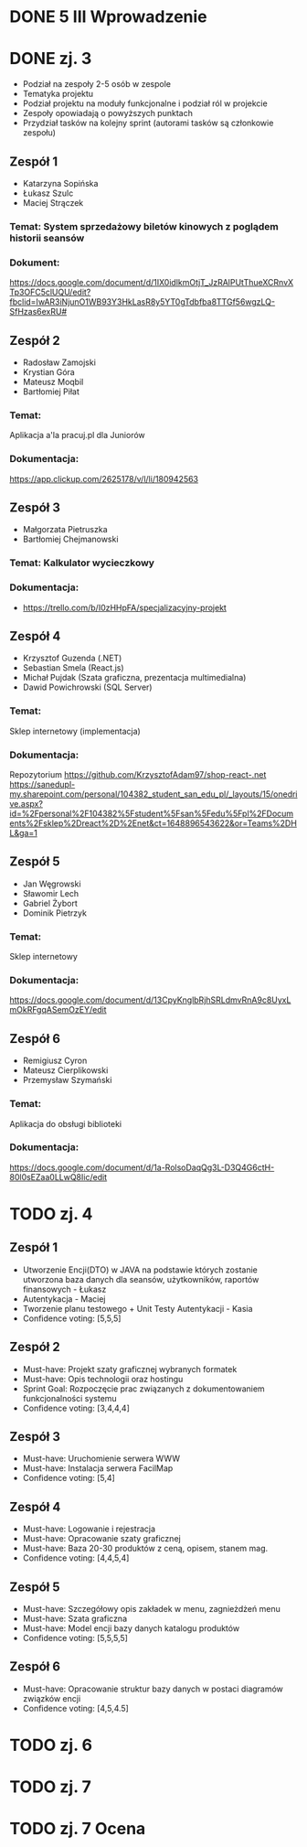 * DONE 5 III Wprowadzenie

* DONE zj. 3
 - Podział na zespoły 2-5 osób w zespole
 - Tematyka projektu
 - Podział projektu na moduły funkcjonalne i podział ról w projekcie
 - Zespoły opowiadają o powyższych punktach
 - Przydział tasków na kolejny sprint (autorami tasków są członkowie zespołu)
** Zespół 1
   - Katarzyna Sopińska
   - Łukasz Szulc
   - Maciej Strączek
*** Temat: System sprzedażowy biletów kinowych z poglądem historii seansów
*** Dokument:
   https://docs.google.com/document/d/1IX0idlkmOtjT_JzRAlPUtThueXCRnvXTp3OFC5clUQU/edit?fbclid=IwAR3iNjunO1WB93Y3HkLasR8y5YT0gTdbfba8TTGf56wgzLQ-SfHzas6exRU#

** Zespół 2
   - Radosław Zamojski
   - Krystian Góra
   - Mateusz Moqbil
   - Bartłomiej Piłat
*** Temat:
   Aplikacja a'la pracuj.pl dla Juniorów
*** Dokumentacja:
   https://app.clickup.com/2625178/v/l/li/180942563

** Zespół 3
   - Małgorzata Pietruszka
   - Bartłomiej Chejmanowski
*** Temat: Kalkulator wycieczkowy
*** Dokumentacja:
   - https://trello.com/b/I0zHHpFA/specjalizacyjny-projekt

** Zespół 4
   - Krzysztof Guzenda (.NET)
   - Sebastian Smela (React.js)
   - Michał Pujdak (Szata graficzna, prezentacja multimedialna)
   - Dawid Powichrowski (SQL Server)
*** Temat:
   Sklep internetowy (implementacja)
*** Dokumentacja:
   Repozytorium https://github.com/KrzysztofAdam97/shop-react-.net
   https://sanedupl-my.sharepoint.com/personal/104382_student_san_edu_pl/_layouts/15/onedrive.aspx?id=%2Fpersonal%2F104382%5Fstudent%5Fsan%5Fedu%5Fpl%2FDocuments%2Fsklep%2Dreact%2D%2Enet&ct=1648896543622&or=Teams%2DHL&ga=1

** Zespół 5
   - Jan Węgrowski
   - Sławomir Lech
   - Gabriel Żybort
   - Dominik Pietrzyk
*** Temat:
   Sklep internetowy
*** Dokumentacja:
   https://docs.google.com/document/d/13CpyKnglbRjhSRLdmvRnA9c8UyxLmOkRFgqASemOzEY/edit

** Zespół 6
   - Remigiusz Cyron
   - Mateusz Cierplikowski
   - Przemysław Szymański
*** Temat:
   Aplikacja do obsługi biblioteki
*** Dokumentacja:
   https://docs.google.com/document/d/1a-RolsoDaqQg3L-D3Q4G6ctH-80l0sEZaa0LLwQ8Iic/edit

* TODO zj. 4
** Zespół 1
   - Utworzenie Encji(DTO) w JAVA na podstawie których zostanie utworzona baza danych dla seansów, użytkowników, raportów finansowych - Łukasz
   - Autentykacja - Maciej
   - Tworzenie planu testowego + Unit Testy Autentykacji - Kasia
   - Confidence voting: [5,5,5]

** Zespół 2
   - Must-have: Projekt szaty graficznej wybranych formatek
   - Must-have: Opis technologii oraz hostingu
   - Sprint Goal: Rozpoczęcie prac związanych z dokumentowaniem funkcjonalności systemu
   - Confidence voting: [3,4,4,4]
** Zespół 3
   - Must-have: Uruchomienie serwera WWW
   - Must-have: Instalacja serwera FacilMap
   - Confidence voting: [5,4]

** Zespół 4
   - Must-have: Logowanie i rejestracja
   - Must-have: Opracowanie szaty graficznej
   - Must-have: Baza 20-30 produktów z ceną, opisem, stanem mag.
   - Confidence voting: [4,4,5,4]
** Zespół 5
   - Must-have: Szczegółowy opis zakładek w menu, zagnieżdżeń menu
   - Must-have: Szata graficzna
   - Must-have: Model encji bazy danych katalogu produktów
   - Confidence voting: [5,5,5,5]
** Zespół 6
   - Must-have: Opracowanie struktur bazy danych w postaci diagramów związków encji
   - Confidence voting: [4,5,4.5]

* TODO zj. 6

* TODO zj. 7

* TODO zj. 7 Ocena
